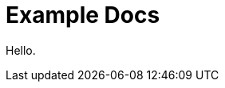:sectnums:
:projectname: Example
= {projectname} Docs
:toc: left
:toclevels: 3

:leveloffset: 1

Hello.